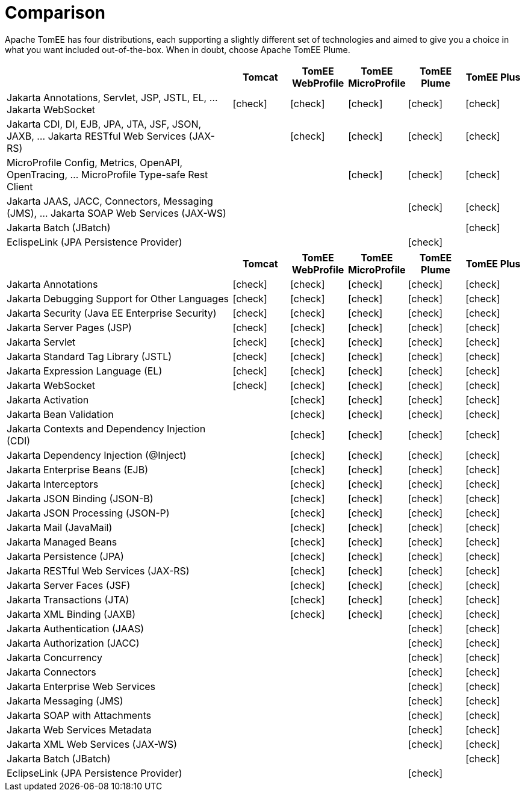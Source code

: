 = Comparison
:index-group: General Information
:jbake-date: 2018-12-05
:jbake-type: page
:jbake-status: published
:icons: font
:y: icon:check[role="green"]
:n: icon:times[role="red"]
:c: icon:file-text-o[role="blue"]

Apache TomEE has four distributions, each supporting a slightly different set of technologies and aimed to give you a choice in what you want included out-of-the-box.  When in doubt, choose Apache TomEE Plume.

[cols="4,5*^1",options="header"]
|===
||Tomcat|TomEE WebProfile|TomEE MicroProfile|TomEE Plume|TomEE Plus
|Jakarta Annotations, Servlet, JSP, JSTL, EL, ... Jakarta{nbsp}WebSocket|{y}|{y}|{y}|{y}|{y}
|Jakarta CDI, DI, EJB, JPA, JTA, JSF, JSON, JAXB, ... Jakarta{nbsp}RESTful Web Services (JAX-RS)||{y}|{y}|{y}|{y}
|MicroProfile Config, Metrics, OpenAPI, OpenTracing, ... MicroProfile{nbsp}Type-safe Rest Client|||{y}|{y}|{y}
|Jakarta JAAS, JACC, Connectors, Messaging (JMS), ... Jakarta{nbsp}SOAP Web Services (JAX-WS)||||{y}|{y}
|Jakarta Batch (JBatch)|||||{y}
|EclispeLink (JPA Persistence Provider)||||{y}|
|===

[cols="4,5*^1",options="header"]
|===
||Tomcat|TomEE WebProfile|TomEE MicroProfile|TomEE Plume|TomEE Plus
|Jakarta Annotations|{y}|{y}|{y}|{y}|{y}
|Jakarta Debugging Support for Other Languages|{y}|{y}|{y}|{y}|{y}
|Jakarta Security (Java EE Enterprise Security)|{y}|{y}|{y}|{y}|{y}
|Jakarta Server Pages (JSP)|{y}|{y}|{y}|{y}|{y}
|Jakarta Servlet|{y}|{y}|{y}|{y}|{y}
|Jakarta Standard Tag Library (JSTL)|{y}|{y}|{y}|{y}|{y}
|Jakarta Expression Language (EL)|{y}|{y}|{y}|{y}|{y}
|Jakarta WebSocket|{y}|{y}|{y}|{y}|{y}
|Jakarta Activation||{y}|{y}|{y}|{y}
|Jakarta Bean Validation||{y}|{y}|{y}|{y}
|Jakarta Contexts and Dependency Injection (CDI)||{y}|{y}|{y}|{y}
|Jakarta Dependency Injection (@Inject)||{y}|{y}|{y}|{y}
|Jakarta Enterprise Beans (EJB)||{y}|{y}|{y}|{y}
|Jakarta Interceptors||{y}|{y}|{y}|{y}
|Jakarta JSON Binding (JSON-B)||{y}|{y}|{y}|{y}
|Jakarta JSON Processing (JSON-P)||{y}|{y}|{y}|{y}
|Jakarta Mail (JavaMail)||{y}|{y}|{y}|{y}
|Jakarta Managed Beans||{y}|{y}|{y}|{y}
|Jakarta Persistence (JPA)||{y}|{y}|{y}|{y}
|Jakarta RESTful Web Services (JAX-RS)||{y}|{y}|{y}|{y}
|Jakarta Server Faces (JSF)||{y}|{y}|{y}|{y}
|Jakarta Transactions (JTA)||{y}|{y}|{y}|{y}
|Jakarta XML Binding (JAXB)||{y}|{y}|{y}|{y}
|Jakarta Authentication (JAAS)||||{y}|{y}
|Jakarta Authorization (JACC)||||{y}|{y}
|Jakarta Concurrency||||{y}|{y}
|Jakarta Connectors||||{y}|{y}
|Jakarta Enterprise Web Services||||{y}|{y}
|Jakarta Messaging (JMS)||||{y}|{y}
|Jakarta SOAP with Attachments||||{y}|{y}
|Jakarta Web Services Metadata||||{y}|{y}
|Jakarta XML Web Services (JAX-WS)||||{y}|{y}
|Jakarta Batch (JBatch)|||||{y}
|EclipseLink (JPA Persistence Provider)||||{y}|
|===
